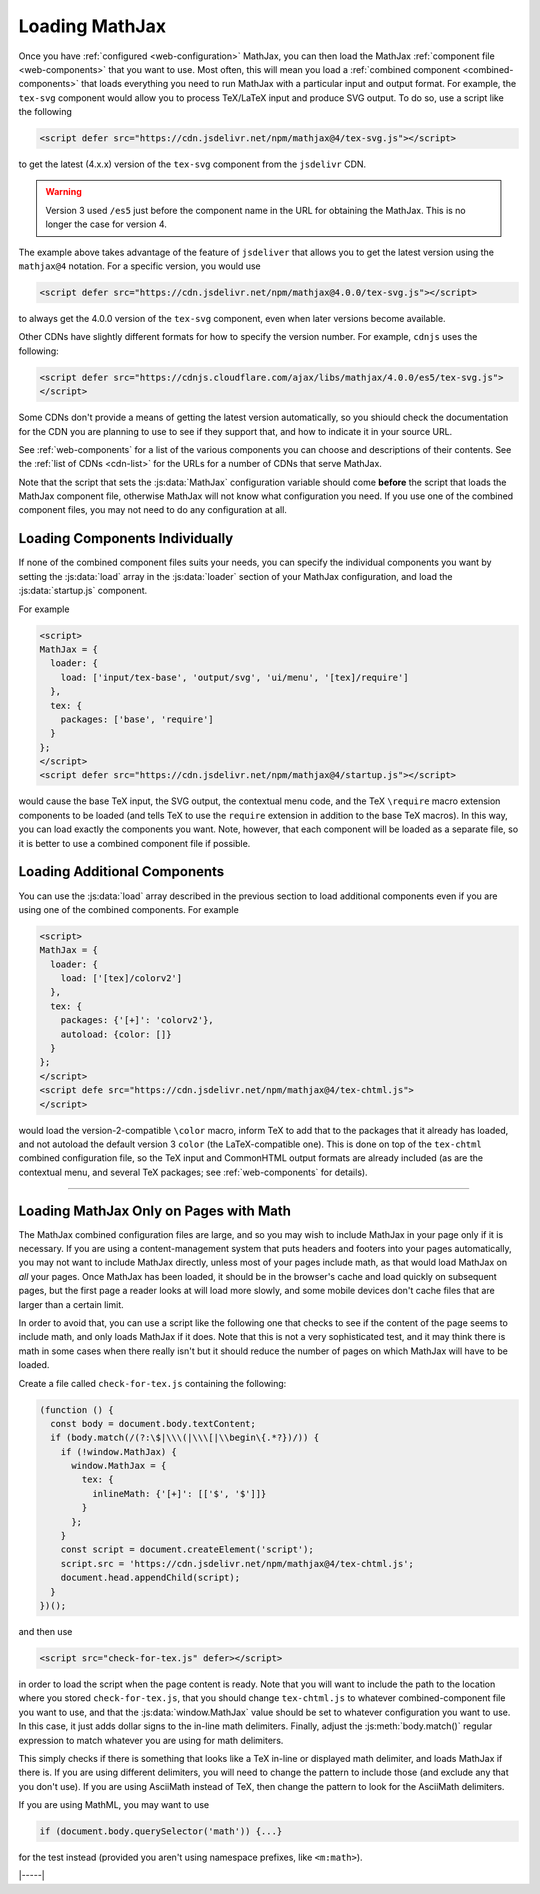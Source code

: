 .. _loading-mathjax:

###############
Loading MathJax
###############

Once you have :ref:`configured <web-configuration>` MathJax, you can
then load the MathJax :ref:`component file <web-components>` that you
want to use.  Most often, this will mean you load a :ref:`combined
component <combined-components>` that loads everything you need to run
MathJax with a particular input and output format.  For example, the
``tex-svg`` component would allow you to process TeX/LaTeX input and
produce SVG output.  To do so, use a script like the following

.. code-block:: html

   <script defer src="https://cdn.jsdelivr.net/npm/mathjax@4/tex-svg.js"></script>

to get the latest (4.x.x) version of the ``tex-svg`` component from
the ``jsdelivr`` CDN.

.. warning::

   Version 3 used ``/es5`` just before the component name in the URL
   for obtaining the MathJax.  This is no longer the case for
   version 4.

The example above takes advantage of the feature of ``jsdeliver`` that
allows you to get the latest version using the ``mathjax@4`` notation.
For a specific version, you would use

.. code-block:: html

   <script defer src="https://cdn.jsdelivr.net/npm/mathjax@4.0.0/tex-svg.js"></script>

to always get the 4.0.0 version of the ``tex-svg`` component, even
when later versions become available.

Other CDNs have slightly different formats for how to specify the
version number.  For example, ``cdnjs`` uses the following:

.. code-block:: html

   <script defer src="https://cdnjs.cloudflare.com/ajax/libs/mathjax/4.0.0/es5/tex-svg.js">
   </script>

Some CDNs don't provide a means of getting the latest version
automatically, so you shiould check the documentation for the CDN you
are planning to use to see if they support that, and how to indicate
it in your source URL.

See :ref:`web-components` for a list of the various components you can
choose and descriptions of their contents.  See the :ref:`list of CDNs
<cdn-list>` for the URLs for a number of CDNs that serve MathJax.

Note that the script that sets the :js:data:`MathJax` configuration variable
should come **before** the script that loads the MathJax component
file, otherwise MathJax will not know what configuration you need.  If
you use one of the combined component files, you may not need to do
any configuration at all.


.. _loader-load-explicit:

Loading Components Individually
===============================

If none of the combined component files suits your needs, you can
specify the individual components you want by setting the :js:data:`load`
array in the :js:data:`loader` section of your MathJax configuration, and
load the :js:data:`startup.js` component.

For example

.. code-block:: html

   <script>
   MathJax = {
     loader: {
       load: ['input/tex-base', 'output/svg', 'ui/menu', '[tex]/require']
     },
     tex: {
       packages: ['base', 'require']
     }
   };
   </script>
   <script defer src="https://cdn.jsdelivr.net/npm/mathjax@4/startup.js"></script>

would cause the base TeX input, the SVG output, the contextual menu
code, and the TeX ``\require`` macro extension components to be loaded
(and tells TeX to use the ``require`` extension in addition to the
base TeX macros).  In this way, you can load exactly the components
you want.  Note, however, that each component will be loaded as a
separate file, so it is better to use a combined component file if
possible.


.. _loader-load-combined:

Loading Additional Components
=============================

You can use the :js:data:`load` array described in the previous section to
load additional components even if you are using one of the combined
components.  For example

.. code-block:: html

   <script>
   MathJax = {
     loader: {
       load: ['[tex]/colorv2']
     },
     tex: {
       packages: {'[+]': 'colorv2'},
       autoload: {color: []}
     }
   };
   </script>
   <script defe src="https://cdn.jsdelivr.net/npm/mathjax@4/tex-chtml.js">
   </script>

would load the version-2-compatible ``\color`` macro, inform TeX to
add that to the packages that it already has loaded, and not autoload
the default version 3 ``color`` (the LaTeX-compatible one).  This is
done on top of the ``tex-chtml`` combined configuration file, so the
TeX input and CommonHTML output formats are already included (as are
the contextual menu, and several TeX packages; see
:ref:`web-components` for details).

-----

.. _load-for-math:

Loading MathJax Only on Pages with Math
=======================================

The MathJax combined configuration files are large, and so you may
wish to include MathJax in your page only if it is necessary.  If you
are using a content-management system that puts headers and footers
into your pages automatically, you may not want to include MathJax
directly, unless most of your pages include math, as that would load
MathJax on *all* your pages.  Once MathJax has been loaded, it should
be in the browser's cache and load quickly on subsequent pages, but
the first page a reader looks at will load more slowly, and some
mobile devices don't cache files that are larger than a certain limit.

In order to avoid that, you can use a script like the following one
that checks to see if the content of the page seems to include math,
and only loads MathJax if it does.  Note that this is not a very
sophisticated test, and it may think there is math in some cases when
there really isn't but it should reduce the number of pages on which
MathJax will have to be loaded.

Create a file called ``check-for-tex.js`` containing the following:

.. code-block:: javascript

   (function () {
     const body = document.body.textContent;
     if (body.match(/(?:\$|\\\(|\\\[|\\begin\{.*?})/)) {
       if (!window.MathJax) {
         window.MathJax = {
           tex: {
             inlineMath: {'[+]': [['$', '$']]}
           }
         };
       }
       const script = document.createElement('script');
       script.src = 'https://cdn.jsdelivr.net/npm/mathjax@4/tex-chtml.js';
       document.head.appendChild(script);
     }
   })();

and then use

.. code-block:: html

   <script src="check-for-tex.js" defer></script>

in order to load the script when the page content is ready.  Note that
you will want to include the path to the location where you stored
``check-for-tex.js``, that you should change ``tex-chtml.js`` to
whatever combined-component file you want to use, and that the
:js:data:`window.MathJax` value should be set to whatever
configuration you want to use.  In this case, it just adds dollar
signs to the in-line math delimiters.  Finally, adjust the
:js:meth:`body.match()` regular expression to match whatever you are
using for math delimiters.

This simply checks if there is something that looks like a TeX in-line
or displayed math delimiter, and loads MathJax if there is.  If you
are using different delimiters, you will need to change the pattern to
include those (and exclude any that you don't use).  If you are using
AsciiMath instead of TeX, then change the pattern to look for the
AsciiMath delimiters.

If you are using MathML, you may want to use

.. code-block:: javascript

   if (document.body.querySelector('math')) {...}

for the test instead (provided you aren't using namespace prefixes,
like ``<m:math>``).

|-----|
